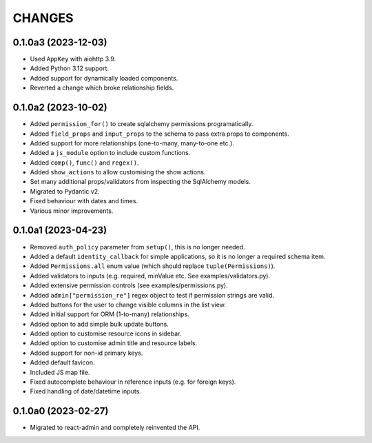 =======
CHANGES
=======

.. towncrier release notes start

0.1.0a3 (2023-12-03)
====================

- Used ``AppKey`` with aiohttp 3.9.
- Added Python 3.12 support.
- Added support for dynamically loaded components.
- Reverted a change which broke relationship fields.

0.1.0a2 (2023-10-02)
====================

- Added ``permission_for()`` to create sqlalchemy permissions programatically.
- Added ``field_props`` and ``input_props`` to the schema to pass extra props to components.
- Added support for more relationships (one-to-many, many-to-one etc.).
- Added a ``js_module`` option to include custom functions.
- Added ``comp()``, ``func()`` and ``regex()``.
- Added ``show_actions`` to allow customising the show actions.
- Set many additional props/validators from inspecting the SqlAlchemy models.
- Migrated to Pydantic v2.
- Fixed behaviour with dates and times.
- Various minor improvements.

0.1.0a1 (2023-04-23)
====================

- Removed ``auth_policy`` parameter from ``setup()``, this is no longer needed.
- Added a default ``identity_callback`` for simple applications, so it is no longer a required schema item.
- Added ``Permissions.all`` enum value (which should replace ``tuple(Permissions)``).
- Added validators to inputs (e.g. required, minValue etc. See examples/validators.py).
- Added extensive permission controls (see examples/permissions.py).
- Added ``admin["permission_re"]`` regex object to test if permission strings are valid.
- Added buttons for the user to change visible columns in the list view.
- Added initial support for ORM (1-to-many) relationships.
- Added option to add simple bulk update buttons.
- Added option to customise resource icons in sidebar.
- Added option to customise admin title and resource labels.
- Added support for non-id primary keys.
- Added default favicon.
- Included JS map file.
- Fixed autocomplete behaviour in reference inputs (e.g. for foreign keys).
- Fixed handling of date/datetime inputs.

0.1.0a0 (2023-02-27)
====================

- Migrated to react-admin and completely reinvented the API.
